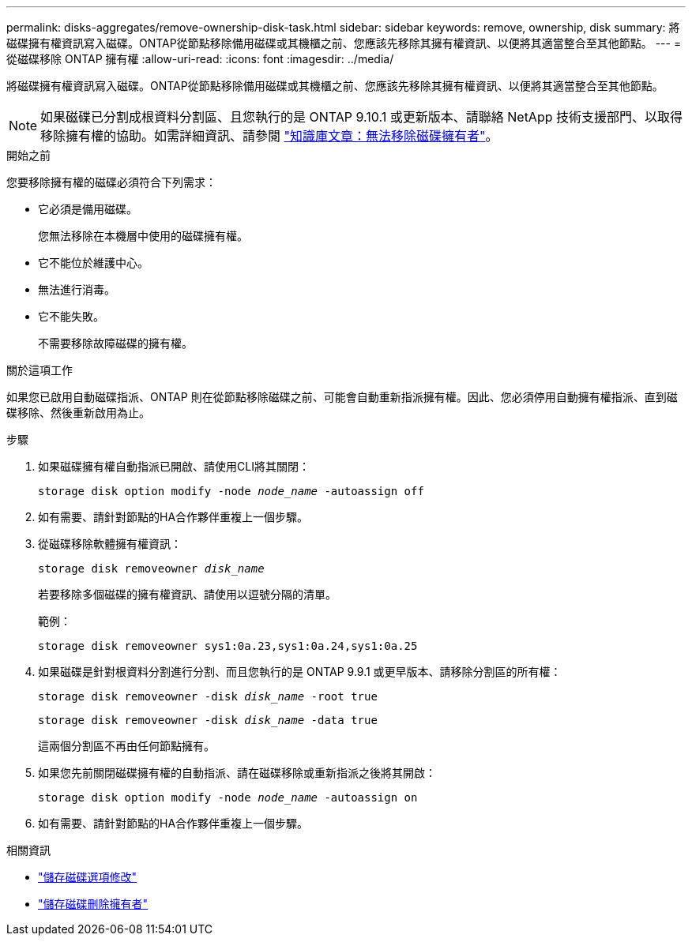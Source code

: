 ---
permalink: disks-aggregates/remove-ownership-disk-task.html 
sidebar: sidebar 
keywords: remove, ownership, disk 
summary: 將磁碟擁有權資訊寫入磁碟。ONTAP從節點移除備用磁碟或其機櫃之前、您應該先移除其擁有權資訊、以便將其適當整合至其他節點。 
---
= 從磁碟移除 ONTAP 擁有權
:allow-uri-read: 
:icons: font
:imagesdir: ../media/


[role="lead"]
將磁碟擁有權資訊寫入磁碟。ONTAP從節點移除備用磁碟或其機櫃之前、您應該先移除其擁有權資訊、以便將其適當整合至其他節點。


NOTE: 如果磁碟已分割成根資料分割區、且您執行的是 ONTAP 9.10.1 或更新版本、請聯絡 NetApp 技術支援部門、以取得移除擁有權的協助。如需詳細資訊、請參閱 link:https://kb.netapp.com/onprem/ontap/hardware/Error%3A_command_failed%3A_Failed_to_remove_the_owner_of_disk["知識庫文章：無法移除磁碟擁有者"^]。

.開始之前
您要移除擁有權的磁碟必須符合下列需求：

* 它必須是備用磁碟。
+
您無法移除在本機層中使用的磁碟擁有權。

* 它不能位於維護中心。
* 無法進行消毒。
* 它不能失敗。
+
不需要移除故障磁碟的擁有權。



.關於這項工作
如果您已啟用自動磁碟指派、ONTAP 則在從節點移除磁碟之前、可能會自動重新指派擁有權。因此、您必須停用自動擁有權指派、直到磁碟移除、然後重新啟用為止。

.步驟
. 如果磁碟擁有權自動指派已開啟、請使用CLI將其關閉：
+
`storage disk option modify -node _node_name_ -autoassign off`

. 如有需要、請針對節點的HA合作夥伴重複上一個步驟。
. 從磁碟移除軟體擁有權資訊：
+
`storage disk removeowner _disk_name_`

+
若要移除多個磁碟的擁有權資訊、請使用以逗號分隔的清單。

+
範例：

+
....
storage disk removeowner sys1:0a.23,sys1:0a.24,sys1:0a.25
....
. 如果磁碟是針對根資料分割進行分割、而且您執行的是 ONTAP 9.9.1 或更早版本、請移除分割區的所有權：
+
--
`storage disk removeowner -disk _disk_name_ -root true`

`storage disk removeowner -disk _disk_name_ -data true`

這兩個分割區不再由任何節點擁有。

--
. 如果您先前關閉磁碟擁有權的自動指派、請在磁碟移除或重新指派之後將其開啟：
+
`storage disk option modify -node _node_name_ -autoassign on`

. 如有需要、請針對節點的HA合作夥伴重複上一個步驟。


.相關資訊
* link:https://docs.netapp.com/us-en/ontap-cli/storage-disk-option-modify.html["儲存磁碟選項修改"^]
* link:https://docs.netapp.com/us-en/ontap-cli/storage-disk-removeowner.html["儲存磁碟刪除擁有者"^]

